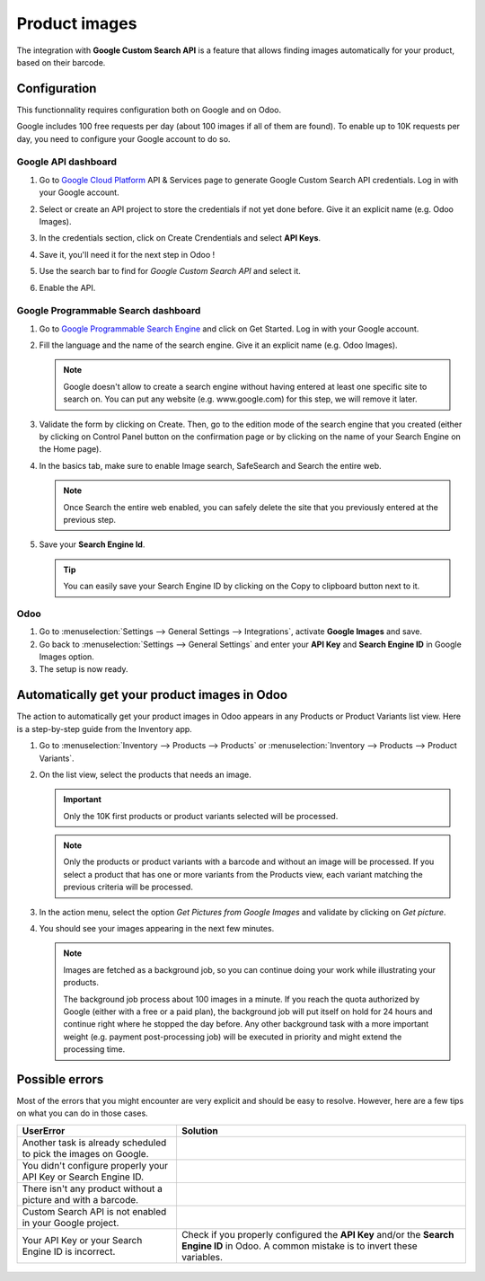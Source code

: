 ==============
Product images
==============

The integration with **Google Custom Search API** is a feature that allows finding images
automatically for your product, based on their barcode.

Configuration
=============

This functionnality requires configuration both on Google and on Odoo.

Google includes 100 free requests per day (about 100 images if all of them are found). To enable
up to 10K requests per day, you need to configure your Google account to do so.

.. seealso::
   - `Create, modify, or close your Cloud Billing account
     <https://cloud.google.com/billing/docs/how-to/manage-billing-account>`_

Google API dashboard
--------------------

#. Go to `Google Cloud Platform <https://console.developers.google.com/>`__ API & Services page
   to generate Google Custom Search API credentials. Log in with your Google account.

#. Select or create an API project to store the credentials if not yet done
   before. Give it an explicit name (e.g. Odoo Images).

#. In the credentials section, click on Create Crendentials and select **API Keys**.

   .. image:: product_images/google-images-credentials00.png
      :align: center

#. Save it, you'll need it for the next step in Odoo !

#. Use the search bar to find for *Google Custom Search API* and select it.

   .. image:: product_images/google-images-credentials01.png
      :align: center

#. Enable the API.

   .. image:: product_images/google-images-credentials02.png
      :align: center

Google Programmable Search dashboard
------------------------------------

#. Go to `Google Programmable Search Engine <https://programmablesearchengine.google.com/>`__ and
   click on Get Started. Log in with your Google account.

   .. image:: product_images/google-images-credentials03.png
      :align: center

#. Fill the language and the name of the search engine. Give it an explicit name
   (e.g. Odoo Images).

   .. note::
      Google doesn't allow to create a search engine without having entered at least one specific
      site to search on. You can put any website (e.g. www.google.com) for this step, we will
      remove it later.

#. Validate the form by clicking on Create. Then, go to the edition mode of the search engine
   that you created (either by clicking on Control Panel button on the confirmation page or by
   clicking on the name of your Search Engine on the Home page).

#. In the basics tab, make sure to enable Image search, SafeSearch and Search the entire web.

   .. note::
      Once Search the entire web enabled, you can safely delete the site that you previously
      entered at the previous step.

#. Save your **Search Engine Id**.

   .. tip::
      You can easily save your Search Engine ID by clicking on the Copy to clipboard button next to
      it.

Odoo
----

#. Go to :menuselection:`Settings --> General Settings --> Integrations`,
   activate **Google Images** and save.

#. Go back to :menuselection:`Settings --> General Settings` and enter your **API Key** and
   **Search Engine ID** in Google Images option.

#. The setup is now ready.

Automatically get your product images in Odoo
=============================================

The action to automatically get your product images in Odoo appears in any Products or Product
Variants list view. Here is a step-by-step guide from the Inventory app.

#. Go to :menuselection:`Inventory --> Products --> Products` or :menuselection:`Inventory -->
   Products --> Product Variants`.

#. On the list view, select the products that needs an image.

   .. important::
      Only the 10K first products or product variants selected will be processed.

   .. note::
      Only the products or product variants with a barcode and without an image will be processed.
      If you select a product that has one or more variants from the Products view, each variant
      matching the previous criteria will be processed.

#. In the action menu, select the option *Get Pictures from Google Images* and validate by clicking on *Get picture*.

#. You should see your images appearing in the next few minutes.

   .. note::
      Images are fetched as a background job, so you can continue doing your work while
      illustrating your products.

      The background job process about 100 images in a minute. If you reach the quota authorized
      by Google (either with a free or a paid plan), the background job will put itself on hold
      for 24 hours and continue right where he stopped the day before. Any other background task
      with a more important weight (e.g. payment post-processing job) will be executed in priority
      and might extend the processing time.

Possible errors
===============

Most of the errors that you might encounter are very explicit and should be easy to resolve.
However, here are a few tips on what you can do in those cases.

+-----------------------------------------------------------------+--------------------------------------------------------------------------------------------------------------------------------------------+
|                            UserError                            |                                                                  Solution                                                                  |
+=================================================================+============================================================================================================================================+
| Another task is already scheduled to pick the images on Google. |                                                                                                                                            |
+-----------------------------------------------------------------+--------------------------------------------------------------------------------------------------------------------------------------------+
| You didn't configure properly your API Key or Search Engine ID. |                                                                                                                                            |
+-----------------------------------------------------------------+--------------------------------------------------------------------------------------------------------------------------------------------+
| There isn't any product without a picture and with a barcode.   |                                                                                                                                            |
+-----------------------------------------------------------------+--------------------------------------------------------------------------------------------------------------------------------------------+
| Custom Search API is not enabled in your Google project.        |                                                                                                                                            |
+-----------------------------------------------------------------+--------------------------------------------------------------------------------------------------------------------------------------------+
| Your API Key or your Search Engine ID is incorrect.             | Check if you properly configured the **API Key** and/or the **Search Engine ID** in Odoo. A common mistake is to invert these variables.   |
+-----------------------------------------------------------------+--------------------------------------------------------------------------------------------------------------------------------------------+

   ..
      TODO VCR: complete a walkthrough all the possible error and the quickest way to fix them

